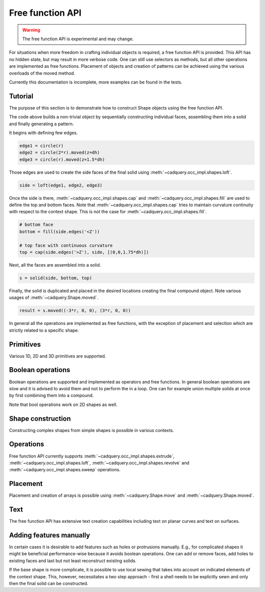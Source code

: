 

*****************
Free function API
*****************

.. warning:: The free function API is experimental and may change.

For situations when more freedom in crafting individual objects is required, a free function API is provided.
This API has no hidden state, but may result in more verbose code. One can still use selectors as methods, but all other operations are implemented as free functions.
Placement of objects and creation of patterns can be achieved using the various overloads of the moved method.

Currently this documentation is incomplete, more examples can be found in the tests.

Tutorial
--------

The purpose of this section is to demonstrate how to construct Shape objects using the free function API.


.. cadquery::
    :height: 600px

    from cadquery.func import *

    dh = 2
    r = 1

    # construct edges
    edge1 = circle(r)
    edge2 = circle(1.5*r).moved(z=dh)
    edge3 = circle(r).moved(z=1.5*dh)

    # loft the side face
    side = loft(edge1, edge2, edge3)

    # bottom face
    bottom = fill(side.edges('<Z'))

    # top face with continuous curvature
    top = cap(side.edges('>Z'), side, [(0,0,1.6*dh)])

    # assemble into a solid
    s = solid(side, bottom, top)

    # construct the final result
    result = s.moved((-3*r, 0, 0), (3*r, 0, 0))


The code above builds a non-trivial object by sequentially constructing individual faces, assembling them into a solid and finally generating a pattern.

It begins with defining few edges.

.. code-block:: python

    edge1 = circle(r)
    edge2 = circle(2*r).moved(z=dh)
    edge3 = circle(r).moved(z=1.5*dh)


Those edges are used to create the side faces of the final solid using :meth:`~cadquery.occ_impl.shapes.loft`.

.. code-block:: python

    side = loft(edge1, edge2, edge3)

Once the side is there, :meth:`~cadquery.occ_impl.shapes.cap` and :meth:`~cadquery.occ_impl.shapes.fill` are used to define the top and bottom faces.
Note that :meth:`~cadquery.occ_impl.shapes.cap` tries to maintain curvature continuity with respect to the context shape. This is not the case for :meth:`~cadquery.occ_impl.shapes.fill`.

.. code-block:: python

    # bottom face
    bottom = fill(side.edges('<Z'))

    # top face with continuous curvature
    top = cap(side.edges('>Z'), side, [(0,0,1.75*dh)])

Next, all the faces are assembled into a solid.

.. code-block:: python

    s = solid(side, bottom, top)

Finally, the solid is duplicated and placed in the desired locations creating the final compound object. Note various usages of :meth:`~cadquery.Shape.moved`.

.. code-block:: python

    result = s.moved((-3*r, 0, 0), (3*r, 0, 0))

In general all the operations are implemented as free functions, with the exception of placement and selection which are strictly related to a specific shape.


Primitives
----------

Various 1D, 2D and 3D primitives are supported.

.. cadquery::

    from cadquery.func import *

    e = segment((0,0), (0,1))

    c = circle(1)

    f = plane(1, 1.5)

    b = box(1, 1, 1)

    result = compound(e, c.move(2), f.move(4), b.move(6))


Boolean operations
------------------

Boolean operations are supported and implemented as operators and free functions.
In general boolean operations are slow and it is advised to avoid them and not to perform the in a loop.
One can for example union multiple solids at once by first combining them into a compound.

.. cadquery::

    from cadquery.func import *

    c1 = cylinder(1, 2)
    c2 = cylinder(0.5, 3)

    f1 = plane(2, 2).move(z=1)
    f2 = plane(1, 1).move(z=1)

    e1 = segment((0,-2.5, 1), (0,2.5,1))

    # union
    r1 = c2 + c1
    r2 = fuse(f1, f2)

    # difference
    r3 = c1 - c2
    r4 = cut(f1, f2)

    # intersection
    r5 = c1*c2
    r6 = intersect(f1, f2)

    # splitting
    r7 = (c1 / f1).solids('<Z')
    r8 = split(f2, e1).faces('<X')

    results = (r1, r2, r3, r4, r5, r6, r7, r8)
    result = compound([el.moved(2*i) for i,el in enumerate(results)])

Note that bool operations work on 2D shapes as well.


Shape construction
------------------

Constructing complex shapes from simple shapes is possible in various contexts.

.. cadquery::

    from cadquery.func import *

    e1 = segment((0,0), (1,0))
    e2 = segment((1,0), (1,1))

    # wire from edges
    r1 = wire(e1, e2)

    c1 = circle(1)

    # face from a planar wire
    r2 = face(c1)

    # solid from faces
    f1 = plane(1,1)
    f2 = f1.moved(z=1)
    f3 = extrude(f1.wires(), (0,0,1))

    r3 = solid(f1,f2,*f3)

    # compound from shapes
    s1 = circle(1).moved(ry=90)
    s2 = plane(1,1).move(rx=90).move(y=2)
    s3 = cone(1,1.5).move(y=4)

    r4 = compound(s1, s2, s3)

    results = (r1, r2, r3, r4,)
    result = compound([el.moved(2*i) for i,el in enumerate(results)])


Operations
----------

Free function API currently supports :meth:`~cadquery.occ_impl.shapes.extrude`, :meth:`~cadquery.occ_impl.shapes.loft`, :meth:`~cadquery.occ_impl.shapes.revolve` and :meth:`~cadquery.occ_impl.shapes.sweep` operations.

.. cadquery::

    from cadquery.func import *

    r = rect(1,0.5)
    f = face(r, circle(0.2).moved(0.2), rect(0.2, 0.4).moved(-0.2))
    c = circle(0.2)
    p = spline([(0,0,0), (0,-1,2)], [(0,0,1), (0,-1,1)])

    # extrude
    s1 = extrude(r, (0,0,2))
    s2 = extrude(fill(r), (0,0,1))

    # sweep
    s3 = sweep(r, p)
    s4 = sweep(f, p)

    # loft
    s5 = loft(r, c.moved(z=2))
    s6 = loft(r, c.moved(z=1), cap=True)\

    # revolve
    s7 = revolve(fill(r), (0.5, 0, 0), (0, 1, 0), 90)

    results = (s1, s2, s3, s4, s5, s6, s7)
    result = compound([el.moved(2*i) for i,el in enumerate(results)])


Placement
---------

Placement and creation of arrays is possible using :meth:`~cadquery.Shape.move` and :meth:`~cadquery.Shape.moved`.

.. cadquery::

    from cadquery.func import *

    locs = [(0,-1,0), (0,1,0)]

    s = sphere(1).moved(locs)
    c = cylinder(1,2).move(rx=15).moved(*locs)

    result = compound(s, c.moved(2))

Text
----

The free function API has extensive text creation capabilities including text on
planar curves and text on surfaces.


.. cadquery::

    from cadquery.func import *

    from math import pi

    # parameters
    D = 5
    H = 2*D
    S = H/10
    TH = S/10
    TXT = "CadQuery"

    # base and spine
    c = cylinder(D, H).moved(rz=-135)
    cf = c.faces("%CYLINDER")
    spine = (c*plane().moved(z=D)).edges().trim(pi/2, pi)

    # planar
    r1 = text(TXT, 1, spine, planar=True).moved(z=-S)

    # normal
    r2 = text(TXT, 1, spine)

    # projected
    r3 = text(TXT, 1, spine, cf).moved(z=S)

    # projected and thickened
    r4 = offset(r3, TH).moved(z=S)

    result = compound(r1, r2, r3, r4)


Adding features manually
------------------------

In certain cases it is desirable to add features such as holes or protrusions manually.
E.g., for complicated shapes it might be beneficial performance-wise because it
avoids boolean operations. One can add or remove faces, add holes to existing faces
and last but not least reconstruct existing solids. 

.. cadquery::
    
    from cadquery.func import *
    
    w = 1
    r = 0.9*w/2
    
    # box
    b = box(w, w, w)
    # bottom face
    b_bot = b.faces('<Z')
    # top faces
    b_top = b.faces('>Z')
    
    # inner face 
    inner = extrude(circle(r), (0,0,w))
    
    # add holes to the bottom and top face
    b_bot_hole = b_bot.addHole(inner.edges('<Z'))
    b_top_hole = b_top.addHole(inner.edges('>Z'))
    
    # construct the final solid
    result = solid(
        b.remove(b_top, b_bot).faces(), #side faces
        b_bot_hole, # bottom with a hole
        inner, # inner cylinder face
        b_top_hole, # top with a hole
    )

If the base shape is more complicate, it is possible to use local sewing that
takes into account on indicated elements of the context shape. This, however,
necessitates a two step approach - first a shell needs to be explicitly sewn
and only then the final solid can be constructed.

.. cadquery::

    from cadquery.func import *
    
    w = 1
    h = 0.1
    r = 0.9*w/2
    
    # box
    b = box(w, w, w)
    # top face
    b_top = b.faces('>Z')
    
    # protrusion
    feat_side = extrude(circle(r).moved(b_top.Center()), (0,0,h))
    feat_top = face(feat_side.edges('>Z'))
    feat = shell(feat_side, feat_top) # sew into a shell
    
    # add hole to the box
    b_top_hole = b_top.addHole(feat.edges('<Z'))
    b = b.replace(b_top, b_top_hole)
    
    # locall sewing - only two faces are take into account
    sh = shell(b_top_hole, feat.faces('<Z'), ctx=(b, feat))
    
    # construct the final solid
